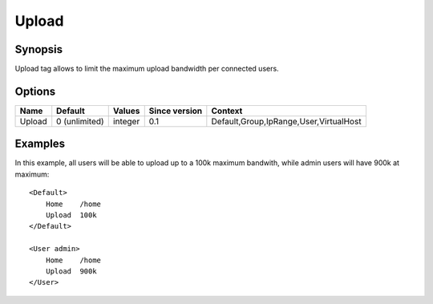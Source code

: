 Upload
======

.. highlight:: apache

Synopsis
--------
Upload tag allows to limit the maximum upload bandwidth per connected users.

Options
-------

======== ============= ======== ============= =======
Name     Default       Values   Since version Context
======== ============= ======== ============= =======
Upload   0 (unlimited) integer  0.1           Default,Group,IpRange,User,VirtualHost
======== ============= ======== ============= =======

Examples
--------
In this example, all users will be able to upload up to a 100k maximum bandwith, while admin users will have 900k at maximum::

    <Default>
        Home    /home
        Upload  100k
    </Default>

    <User admin>
        Home    /home
        Upload  900k
    </User>


